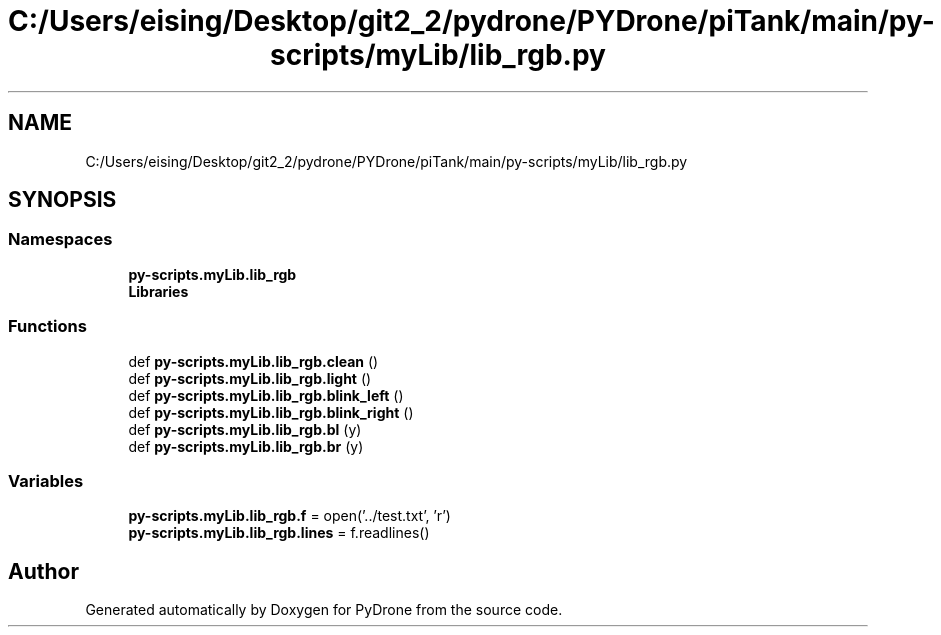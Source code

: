 .TH "C:/Users/eising/Desktop/git2_2/pydrone/PYDrone/piTank/main/py-scripts/myLib/lib_rgb.py" 3 "Tue Oct 22 2019" "Version 1.0" "PyDrone" \" -*- nroff -*-
.ad l
.nh
.SH NAME
C:/Users/eising/Desktop/git2_2/pydrone/PYDrone/piTank/main/py-scripts/myLib/lib_rgb.py
.SH SYNOPSIS
.br
.PP
.SS "Namespaces"

.in +1c
.ti -1c
.RI " \fBpy\-scripts\&.myLib\&.lib_rgb\fP"
.br
.ti -1c
.RI " \fBLibraries\fP"
.br
.in -1c
.SS "Functions"

.in +1c
.ti -1c
.RI "def \fBpy\-scripts\&.myLib\&.lib_rgb\&.clean\fP ()"
.br
.ti -1c
.RI "def \fBpy\-scripts\&.myLib\&.lib_rgb\&.light\fP ()"
.br
.ti -1c
.RI "def \fBpy\-scripts\&.myLib\&.lib_rgb\&.blink_left\fP ()"
.br
.ti -1c
.RI "def \fBpy\-scripts\&.myLib\&.lib_rgb\&.blink_right\fP ()"
.br
.ti -1c
.RI "def \fBpy\-scripts\&.myLib\&.lib_rgb\&.bl\fP (y)"
.br
.ti -1c
.RI "def \fBpy\-scripts\&.myLib\&.lib_rgb\&.br\fP (y)"
.br
.in -1c
.SS "Variables"

.in +1c
.ti -1c
.RI "\fBpy\-scripts\&.myLib\&.lib_rgb\&.f\fP = open('\&.\&./test\&.txt', 'r')"
.br
.ti -1c
.RI "\fBpy\-scripts\&.myLib\&.lib_rgb\&.lines\fP = f\&.readlines()"
.br
.in -1c
.SH "Author"
.PP 
Generated automatically by Doxygen for PyDrone from the source code\&.
